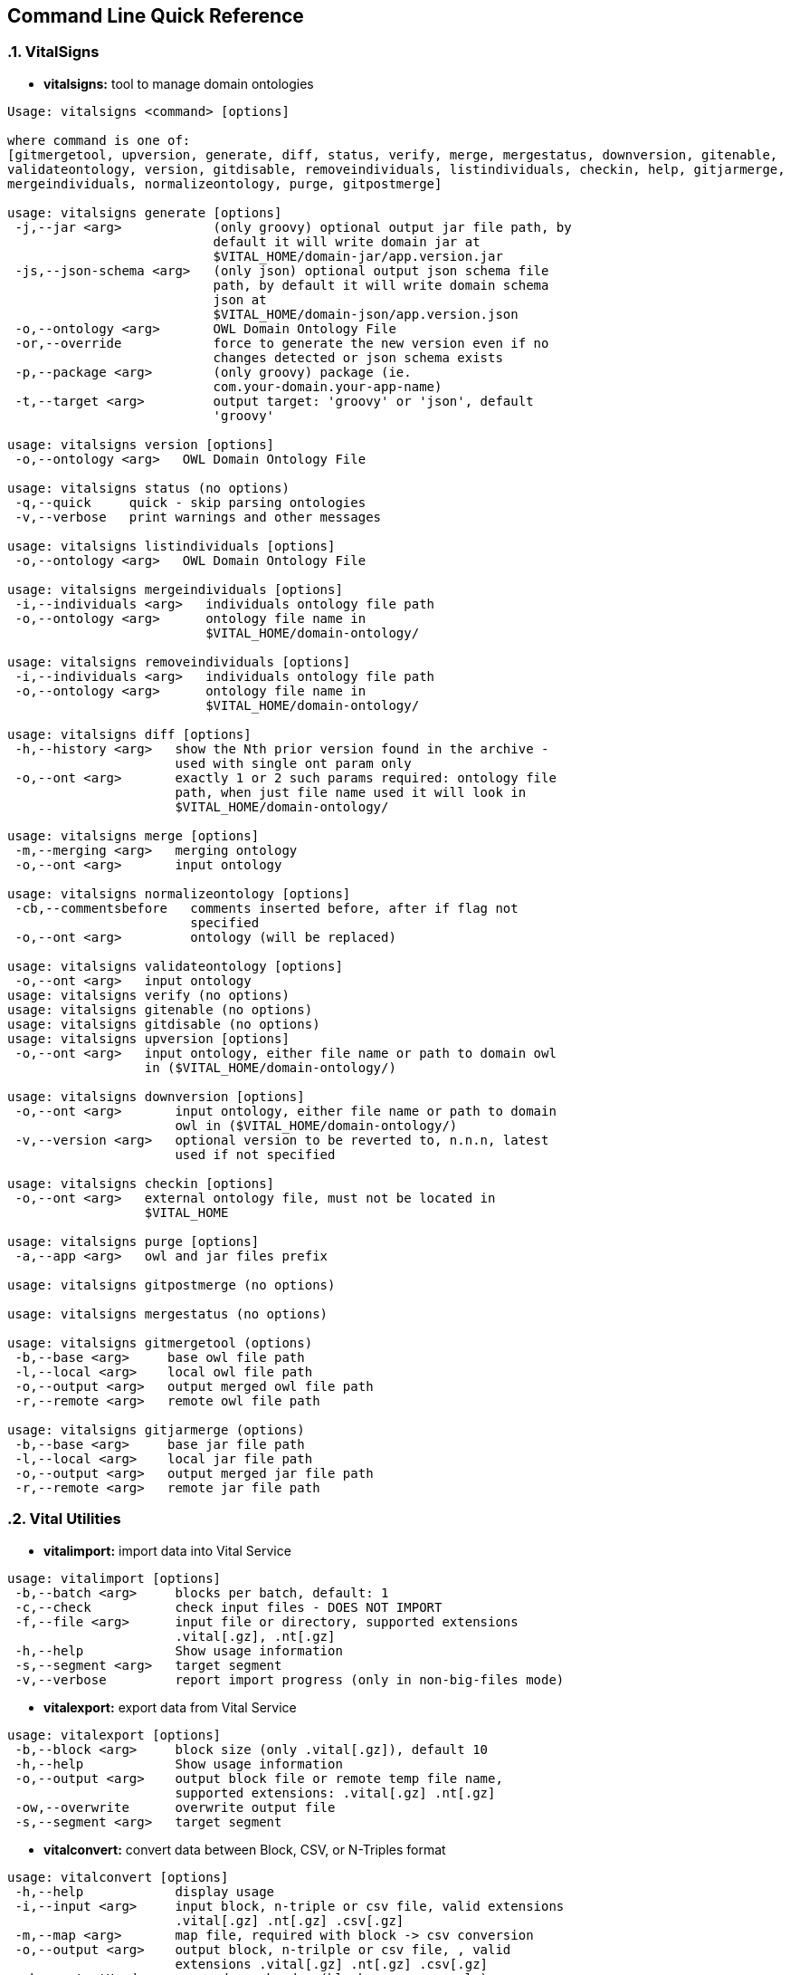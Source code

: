 == Command Line Quick Reference

:sectnums:
:linkattrs:
=== VitalSigns

* *vitalsigns:* tool to manage domain ontologies

[source,groovy]
----
Usage: vitalsigns <command> [options]

where command is one of:
[gitmergetool, upversion, generate, diff, status, verify, merge, mergestatus, downversion, gitenable,
validateontology, version, gitdisable, removeindividuals, listindividuals, checkin, help, gitjarmerge,
mergeindividuals, normalizeontology, purge, gitpostmerge]

usage: vitalsigns generate [options]
 -j,--jar <arg>            (only groovy) optional output jar file path, by
                           default it will write domain jar at
                           $VITAL_HOME/domain-jar/app.version.jar
 -js,--json-schema <arg>   (only json) optional output json schema file
                           path, by default it will write domain schema
                           json at
                           $VITAL_HOME/domain-json/app.version.json
 -o,--ontology <arg>       OWL Domain Ontology File
 -or,--override            force to generate the new version even if no
                           changes detected or json schema exists
 -p,--package <arg>        (only groovy) package (ie.
                           com.your-domain.your-app-name)
 -t,--target <arg>         output target: 'groovy' or 'json', default
                           'groovy'

usage: vitalsigns version [options]
 -o,--ontology <arg>   OWL Domain Ontology File

usage: vitalsigns status (no options)
 -q,--quick     quick - skip parsing ontologies
 -v,--verbose   print warnings and other messages

usage: vitalsigns listindividuals [options]
 -o,--ontology <arg>   OWL Domain Ontology File

usage: vitalsigns mergeindividuals [options]
 -i,--individuals <arg>   individuals ontology file path
 -o,--ontology <arg>      ontology file name in
                          $VITAL_HOME/domain-ontology/

usage: vitalsigns removeindividuals [options]
 -i,--individuals <arg>   individuals ontology file path
 -o,--ontology <arg>      ontology file name in
                          $VITAL_HOME/domain-ontology/

usage: vitalsigns diff [options]
 -h,--history <arg>   show the Nth prior version found in the archive -
                      used with single ont param only
 -o,--ont <arg>       exactly 1 or 2 such params required: ontology file
                      path, when just file name used it will look in
                      $VITAL_HOME/domain-ontology/

usage: vitalsigns merge [options]
 -m,--merging <arg>   merging ontology
 -o,--ont <arg>       input ontology

usage: vitalsigns normalizeontology [options]
 -cb,--commentsbefore   comments inserted before, after if flag not
                        specified
 -o,--ont <arg>         ontology (will be replaced)

usage: vitalsigns validateontology [options]
 -o,--ont <arg>   input ontology
usage: vitalsigns verify (no options)
usage: vitalsigns gitenable (no options)
usage: vitalsigns gitdisable (no options)
usage: vitalsigns upversion [options]
 -o,--ont <arg>   input ontology, either file name or path to domain owl
                  in ($VITAL_HOME/domain-ontology/)

usage: vitalsigns downversion [options]
 -o,--ont <arg>       input ontology, either file name or path to domain
                      owl in ($VITAL_HOME/domain-ontology/)
 -v,--version <arg>   optional version to be reverted to, n.n.n, latest
                      used if not specified

usage: vitalsigns checkin [options]
 -o,--ont <arg>   external ontology file, must not be located in
                  $VITAL_HOME

usage: vitalsigns purge [options]
 -a,--app <arg>   owl and jar files prefix

usage: vitalsigns gitpostmerge (no options)

usage: vitalsigns mergestatus (no options)

usage: vitalsigns gitmergetool (options)
 -b,--base <arg>     base owl file path
 -l,--local <arg>    local owl file path
 -o,--output <arg>   output merged owl file path
 -r,--remote <arg>   remote owl file path

usage: vitalsigns gitjarmerge (options)
 -b,--base <arg>     base jar file path
 -l,--local <arg>    local jar file path
 -o,--output <arg>   output merged jar file path
 -r,--remote <arg>   remote jar file path

----

=== Vital Utilities

* *vitalimport:* import data into Vital Service

[source,groovy]
----
usage: vitalimport [options]
 -b,--batch <arg>     blocks per batch, default: 1
 -c,--check           check input files - DOES NOT IMPORT
 -f,--file <arg>      input file or directory, supported extensions
                      .vital[.gz], .nt[.gz]
 -h,--help            Show usage information
 -s,--segment <arg>   target segment
 -v,--verbose         report import progress (only in non-big-files mode)

----

* *vitalexport:* export data from Vital Service

[source,groovy]
----
usage: vitalexport [options]
 -b,--block <arg>     block size (only .vital[.gz]), default 10
 -h,--help            Show usage information
 -o,--output <arg>    output block file or remote temp file name,
                      supported extensions: .vital[.gz] .nt[.gz]
 -ow,--overwrite      overwrite output file
 -s,--segment <arg>   target segment
----

* *vitalconvert:* convert data between Block, CSV, or N-Triples format

[source,groovy]
----
usage: vitalconvert [options]
 -h,--help            display usage
 -i,--input <arg>     input block, n-triple or csv file, valid extensions
                      .vital[.gz] .nt[.gz] .csv[.gz]
 -m,--map <arg>       map file, required with block -> csv conversion
 -o,--output <arg>    output block, n-trilple or csv file, , valid
                      extensions .vital[.gz] .nt[.gz] .csv[.gz]
 -oh,--outputHeader   prepend csv header (block->csv case only)
 -ow,--overwrite      overwrite output file if exists
 -sh,--skipHeader     skip input csv header (csv->block case only and map
                      file specified)
----                 

* *vitalmerge:* Merge input block files into output block file

[source,groovy]
----
usage: vitalmerge [options]
 -i,--input <arg>    input block file
 -o,--output <arg>   output block file
 -or,--override      ignore ontology version conflicts and transform
                     global annotations into block annotations
 -ow,--overwrite     overwrite output file if exists
----


* *vitalquery:* Quert Vital Service

[source,groovy]
----
usage: vitalquery [options]
 -h,--help           Show usage information
 -o,--output <arg>   output block file, it prints to console otherwise
 -ow,--overwrite     overwrite output file
 -q,--query <arg>    qurery file
----

=== Vital Service

* *vitaldatascript:* manage and run datascripts and jobs

[source,groovy]
----
usage: vitaldatascript <command> [options] ...

usage: vitaldatascript help (prints usage)

usage: vitaldatascript listdatascripts [options]
 -p,--path <arg>   scripts base path: admin/* <app>/* or commons/admin/*
                   or commons/scripts/*
                   
usage: vitaldatascript getdatascript [options]
 -o,--output <arg>   optional output file to save the script body to
 -ow,--overwrite     overwrite output file if exists
 -p,--path <arg>     scripts base path: admin/<script_name>
                     <app>/<script_name> or commons/admin/<script_name> or
                     commons/scripts/<script_name>
                     
usage: vitaldatascript adddatascript [options]
 -f,--file <arg>   script input file path
 -p,--path <arg>   script path: admin/<script_name> <app>/<script_name> or
                   commons/admin/<script_name> or
                   commons/scripts/<script_name>
                   
usage: vitaldatascript removedatascript [options]
 -p,--path <arg>   script path: admin/<script_name> <app>/<script_name> or
                   commons/admin/<script_name> or
                   commons/scripts/<script_name>
                   
usage: vitaldatascript rundatascript [options]
 -i,--input <arg>   input params groovy file - must return a map of
                    parameters
 -p,--path <arg>    script path: admin/<script_name> <app>/<script_name>
                    or commons/admin/<script_name> or
                    commons/scripts/<script_name>
                    
usage: vitaldatascript listjobs [options]
 -j,--jobID <arg>   optional jobID used as a filter
 
usage: vitaldatascript killjob [options]
 -j,--jobID <arg>   jobID to kill
----


* *vitalftp:* transfer file to Vital Service, get file from Vital Service, delete file on Vital Service


[source,groovy]
----
usage: vitalftp <command> [options] ...

usage: vitalftp help (prints usage)

usage: vitalftp put [options]
 -f,--file <arg>   local file to upload
 -ow,--overwrite   overwrite remote file if exists
 
usage: vitalftp get [options]
 -d,--directory <arg>   output directory to save the file
 -n,--name <arg>        remote file name
 -ow,--overwrite        overwrite the output file if exists
 
usage: vitalftp ls (no options)

usage: vitalftp del [options]
 -n,--name <arg>   remote file name
 
usage: vitalftp purge (no options)
----

* *vitallucene:* manage Lucene implementation of Vital Service

[source,groovy]
----
usage: vitallucene <command> [options] ...

usage: vitallucene help (prints usage)

usage: vitallucene init [options]
 -f,--force            override existing directory
 -l,--location <arg>   either target directory or 'conf' value to use
                       service config
                       
usage: vitallucene listapps [options]

usage: vitallucene addapp [options]
 -a,--app <arg>    app ID
 -n,--name <arg>   app name
 
usage: vitallucene removeapp [options]
 -a,--app <arg>   app ID
 
usage: vitallucene listsegments [options]
 -a,--appID <arg>   app ID
 
usage: vitallucene removesegment [options]
 -a,--appID <arg>       app ID
 -d,--deleteData        delete data
 -s,--segmentID <arg>   segment ID
 
usage: vitallucene addsegment [options]
 -a,--appID <arg>       app ID
 -ro,--readOnly         read only
 -s,--segmentID <arg>   segment ID
 -t,--type <arg>        segment type: [disk, memory]
----

* *vitalprime:* manage VitalPrime Vital Service implementation

[source,groovy]
----
usage: vitalprime <command> [options] ...

usage: vitalprime help (prints usage)

usage: vitalprime listapps [options]

usage: vitalprime addapp [options]
 -a,--app <arg>    app ID
 -n,--name <arg>   app name
 
usage: vitalprime removeapp [options]
 -a,--app <arg>   app ID
 
usage: vitalprime listsegments [options]
 -a,--appID <arg>   app ID
 
usage: vitalprime removesegment [options]
 -a,--appID <arg>       app ID
 -d,--deleteData        delete data
 -s,--segmentID <arg>   segment ID
 
usage: vitalprime addsegment [options]
 -a,--appID <arg>              app ID
 -p,--provisioningFile <arg>   optional  provisioning config file - used
                               when vitalprime hosts DynamoDB or IndexDB
                               with DynamoDB backend
 -ro,--readOnly                read only
 -s,--segmentID <arg>          segment ID
 -t,--type <arg>               optional inner segment (endpoint) type,
                               required if prime hosts more than 1
                               endpoint
                               
usage: vitalprime verifyindexes (no options)

usage: vitalprime rebuildindexes (no options)

usage: vitalprime status (no options)

usage: vitalprime shutdown (no options)

usage: vitalprime get [options]
 -a,--appID <arg>    app ID
 -o,--output <arg>   optional output block file .vital[.gz], by default
                     prints to console
 -u,--uri <arg>      graph object URI
 
usage: vitalprime update [options]
 -a,--appID <arg>     app ID
 -i,--input <arg>     input block file with single block and single graph
                      object .vital[.gz]
 -s,--segment <arg>   segment ID
 
usage: vitalprime insert [options]
 -a,--appID <arg>     app ID
 -i,--input <arg>     input block file with single block and single graph
                      object .vital[.gz]
 -s,--segment <arg>   segment ID
 
usage: vitalprime delete [options]
 -a,--appID <arg>   app ID
 -u,--uri <arg>     graph object URI
----

* *vitaldynamodb:* Manage DynamoDB Vital Service implementation

[source,groovy]
----
usage: vitaldynamodb <command> [options] ...

usage: vitaldynamodb help (prints usage)

usage: vitaldynamodb init (no options)

usage: vitaldynamodb listapps [options]

usage: vitaldynamodb addapp [options]
 -a,--app <arg>    app ID
 -n,--name <arg>   app name
 
usage: vitaldynamodb removeapp [options]
 -a,--app <arg>   app ID
 
usage: vitaldynamodb listsegments [options]
 -a,--appID <arg>   app ID
 
usage: vitaldynamodb removesegment [options]
 -a,--appID <arg>       app ID
 -d,--deleteData        delete data
 -s,--segmentID <arg>   segment ID
 
usage: vitaldynamodb addsegment [options]
 -a,--appID <arg>              app ID
 -p,--provisioningFile <arg>   provisioning config file
 -ro,--readOnly                read only
 -s,--segmentID <arg>          segment ID
----

* *vitaltriplestore:* Manage triplestore Vital Service implementation

[source,groovy]
----
usage: vitaltriplestore <command> [options] ...

usage: vitaltriplestore help (prints usage)

usage: vitaltriplestore listapps [options]

usage: vitaltriplestore init

usage: vitaltriplestore addapp [options]
 -a,--app <arg>    app ID
 -n,--name <arg>   app name
 
usage: vitaltriplestore removeapp [options]
 -a,--app <arg>   app ID
 
usage: vitaltriplestore listsegments [options]
 -a,--appID <arg>   app ID
 
usage: vitaltriplestore removesegment [options]
 -a,--appID <arg>       app ID
 -d,--deleteData        delete data
 -s,--segmentID <arg>   segment ID
 
usage: vitaltriplestore addsegment [options]
 -a,--appID <arg>       app ID
 -ro,--readOnly         read only
 -s,--segmentID <arg>   segment ID
----

* *vitalindexdb:* Manage IndexDB Vital Service implementation (combined Index and Database)


[source,groovy]
----
usage: vitalindexdb <command> [options] ...

usage: vitalindexdb help (prints usage)

usage: vitalindexdb listapps [options]

usage: vitalindexdb init
 -f,--force   override existing directory
 
usage: vitalindexdb addapp [options]
 -a,--app <arg>    app ID
 -n,--name <arg>   app name
 
usage: vitalindexdb removeapp [options]
 -a,--app <arg>   app ID
 
usage: vitalindexdb listsegments [options]
 -a,--appID <arg>   app ID
 
usage: vitalindexdb removesegment [options]
 -a,--appID <arg>       app ID
 -d,--deleteData        delete data
 -s,--segmentID <arg>   segment ID
 
usage: vitalindexdb addsegment [options]
 -a,--appID <arg>              app ID
 -p,--provisioningFile <arg>   (dynamodb database type only) provisioning
                               config file
 -ro,--readOnly                read only
 -s,--segmentID <arg>          segment ID
 
usage: vitalindexdb reindexsegment [options]
 -a,--appID <arg>       app ID
 -s,--segmentID <arg>   segment ID
 
usage: vitalindexdb verifyindexes (no options)

usage: vitalindexdb rebuildindexes (no options)
----

=== Project Management

* *vital-switch:*
Implementation found here: https://github.com/vital-ai/vital-scripts[https://github.com/vital-ai/vital-scripts, window="https://github.com/vital-ai/vital-scripts"]  
Simple script to change a soft link for location of VITAL_HOME to make it easy to switch between multiple installations.

[source,groovy]
----
usage: vital-switch <name>
----

=== VitalPredict 

* *vitalpredict*
